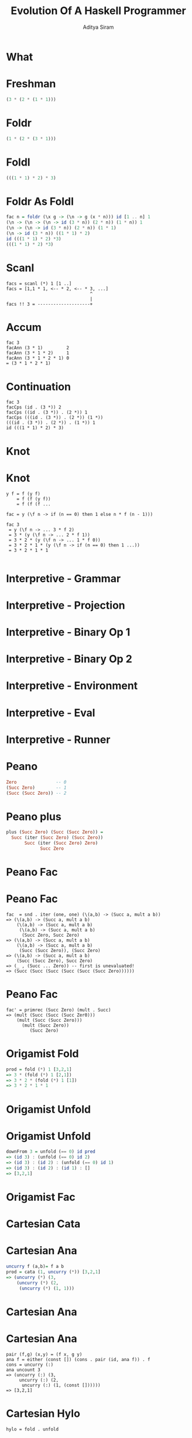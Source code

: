 #+TITLE: Evolution Of A Haskell Programmer
#+AUTHOR: Aditya Siram
#+OPTIONS: H:1 toc:f
#+LATEX_CLASS: beamer
#+LATEX_listingsCLASS_OPTIONS: [presentation]
#+BEAMER_THEME: Madrid

* What
* Freshman
[[file:freshman.png]]
#+BEGIN_SRC haskell
  (3 * (2 * (1 * 1)))
#+END_SRC
* Foldr
[[file:senior-foldr.png]]
#+BEGIN_SRC haskell
(1 * (2 * (3 * 1)))
#+END_SRC
* Foldl

[[file:senior-foldl.png]]
#+BEGIN_SRC haskell
(((1 * 1) * 2) * 3)
#+END_SRC
* Foldr As Foldl
[[file:foldr-as-foldl.png]]
#+BEGIN_SRC haskell
  fac n = foldr (\x g -> (\n -> g (x * n))) id [1 .. n] 1
  (\n -> (\n -> (\n -> id (3 * n)) (2 * n)) (1 * n)) 1
  (\n -> (\n -> id (3 * n)) (2 * n)) (1 * 1)
  (\n -> id (3 * n)) ((1 * 1) * 2)
  id (((1 * 1) * 2) *3)
  (((1 * 1) * 2) *3)
#+END_SRC
* Scanl
[[file:scanl.png]]
#+BEGIN_EXAMPLE
  facs = scanl (*) 1 [1 ..]
  facs = [1,1 * 1, <-- * 2, <-- * 3, ...]
                                  ^
                                  |
  facs !! 3 = --------------------+
#+END_EXAMPLE
* Accum
[[file:accum.png]]
#+BEGIN_EXAMPLE
  fac 3
  facAnn (3 * 1)         2
  facAnn (3 * 1 * 2)     1
  facAnn (3 * 1 * 2 * 1) 0
  = (3 * 1 * 2 * 1)
#+END_EXAMPLE
* Continuation
[[file:continuation.png]]
#+BEGIN_EXAMPLE
  fac 3
  facCps (id . (3 *)) 2
  facCps ((id . (3 *)) . (2 *)) 1
  facCps (((id . (3 *)) . (2 *)) (1 *))
  (((id . (3 *)) . (2 *)) . (1 *)) 1
  id (((1 * 1) * 2) * 3)
#+END_EXAMPLE
* Knot
[[file:knot.png]]
* Knot
#+BEGIN_EXAMPLE
  y f = f (y f)
      = f (f (y f))
      = f (f (f ...

  fac = y (\f n -> if (n == 0) then 1 else n * f (n - 1)))

  fac 3
   = y (\f n -> ... 3 * f 2)
   = 3 * (y (\f n -> ... 2 * f 1))
   = 3 * 2 * (y (\f n -> ... 1 * f 0))
   = 3 * 2 * 1 * (y (\f n -> if (n == 0) then 1 ...))
   = 3 * 2 * 1 * 1

#+END_EXAMPLE
* Interpretive - Grammar
#+ATTR_LATEX: :width 0.6\linewidth
[[file:interpretive-grammar.png]]
* Interpretive - Projection
[[file:interpretive-projection.png]]
* Interpretive - Binary Op 1
[[file:interpretive-binop-1.png]]
* Interpretive - Binary Op 2
[[file:interpretive-binop2.png]]
* Interpretive - Environment
[[file:interpretive-environment.png]]
* Interpretive - Eval
[[file:interpretive-eval.png]]
* Interpretive - Runner
[[file:interpretive-runner.png]]
* Peano
[[file:beginning-graduate-peano.png]]
#+BEGIN_SRC haskell
  Zero               -- 0
  (Succ Zero)        -- 1
  (Succ (Succ Zero)) -- 2
#+END_SRC
* Peano plus
#+BEGIN_SRC haskell
  plus (Succ Zero) (Succ (Succ Zero)) =
    Succ (iter (Succ Zero) (Succ Zero))
         Succ (iter (Succ Zero) Zero)
               Succ Zero
#+END_SRC
* Peano Fac
[[file:beginning-graduate-fac.png]]
* Peano Fac
#+BEGIN_EXAMPLE
  fac  = snd . iter (one, one) (\(a,b) -> (Succ a, mult a b))
  => (\(a,b) -> (Succ a, mult a b)
      (\(a,b) -> (Succ a, mult a b)
       (\(a,b) -> (Succ a, mult a b)
        (Succ Zero, Succ Zero)
  => (\(a,b) -> (Succ a, mult a b)
      (\(a,b) -> (Succ a, mult a b)
       (Succ (Succ Zero)), (Succ Zero)
  => (\(a,b) -> (Succ a, mult a b)
      (Succ (Succ Zero), Succ Zero)
  => (_ , (Succ ... Zero)) -- first is unevaluated!
  => (Succ (Succ (Succ (Succ (Succ (Succ Zero))))))
#+END_EXAMPLE
* Peano Fac
#+BEGIN_EXAMPLE
  fac' = primrec (Succ Zero) (mult . Succ)
  => (mult (Succ (Succ (Succ Zer0)))
      (mult (Succ (Succ Zero)))
        (mult (Succ Zero))
           (Succ Zero)
#+END_EXAMPLE
* Origamist Fold
[[file:origamist-fold.png]]
#+BEGIN_SRC haskell
  prod = fold (*) 1 [3,2,1]
  => 3 * (fold (*) 1 [2,1])
  => 3 * 2 * (fold (*) 1 [1])
  => 3 * 2 * 1 * 1
#+END_SRC
* Origamist Unfold
[[file:origamist-unfold.png]]
* Origamist Unfold
#+BEGIN_SRC haskell
  downFrom 3 = unfold (== 0) id pred
  => (id 3) : (unfold (== 0) id 2)
  => (id 3) : (id 2) : (unfold (== 0) id 1)
  => (id 3) : (id 2) : (id 1) : []
  => [3,2,1]
#+END_SRC
* Origamist Fac
[[file:origamist-fac.png]]
* Cartesian Cata
[[file:cartesianally-cata.png]]
* Cartesian Ana
#+BEGIN_SRC haskell
  uncurry f (a,b)= f a b
  prod = cata (1, uncurry (*)) [3,2,1]
  => (uncurry (*) (3,
      (uncurry (*) (2,
       (uncurry (*) (1, 1)))
#+END_SRC
* Cartesian Ana
[[file:cartesianally-ana.png]]

[[file:cartesianally-pair.png]]
* Cartesian Ana
#+BEGIN_EXAMPLE
  pair (f,g) (x,y) = (f x, g y)
  ana f = either (const []) (cons . pair (id, ana f)) . f
  cons = uncurry (:)
  ana uncount 3
  => (uncurry (:) (3,
       uncurry (:) (2,
        uncurry (:) (1, (const [])))))
  => [3,2,1]
#+END_EXAMPLE
* Cartesian Hylo
[[file:cartesianally-hylo.png]]
#+BEGIN_EXAMPLE
hylo = fold . unfold
#+END_EXAMPLE
* Cartesian Fac
[[file:cartesianally-fac.png]]
* Phd Mu
[[file:phd-mu.png]]
#+BEGIN_SRC haskell
  -- notice the similarity
  newtype Mu f = Mu (f (Mu f))
  y f = y (f y)

#+END_SRC
* Phd Cata
[[file:phd-cata-ana.png]]
#+BEGIN_EXAMPLE
  -- injection/projection
  out (Mu x) = x
  in  x      = Mu x

  -- morphisms
  cata phi = phi . fmap (cata phi) . out
  ana  psi = in .  fmap (ana  psi) . psi
#+END_EXAMPLE
* Phd Nats
[[file:phd-nelim.png]]
#+BEGIN_EXAMPLE
  Mu (Succ (Mu Succ (Mu Succ (Mu Zero)))) -- 3
#+END_EXAMPLE
* Phd Lists
[[file:phd-lists.png]]
#+BEGIN_EXAMPLE
  Mu (Cons 3 (Mu (Cons 2 (Mu (Cons 1 (Mu Nil)))))) -- [3,2,1]
#+END_EXAMPLE
* Phd Nats
[[file:phd-suck.png]]
#+BEGIN_EXAMPLE
  plus (Mu (Succ (Mu (Succ (Mu Zero))))) (Mu (Succ (Mu Zero)))
  =>   (in . Succ . in . Succ)           (Mu (Succ (Mu Zero)))
  =>   (Mu (Succ (Mu (Succ (Mu (Succ (Mu Zero)))))))
#+END_EXAMPLE
* Phd Fac
[[file:phd-fac.png]]
#+BEGIN_EXAMPLE
  fac (Mu (Succ (Mu (Succ (Mu (Succ (Mu Zero))))))) = 6
#+END_EXAMPLE
* Product
 [[file:tenured.png]]
* Resources
 http://www.willamette.edu/~fruehr/haskell/evolution.html?
